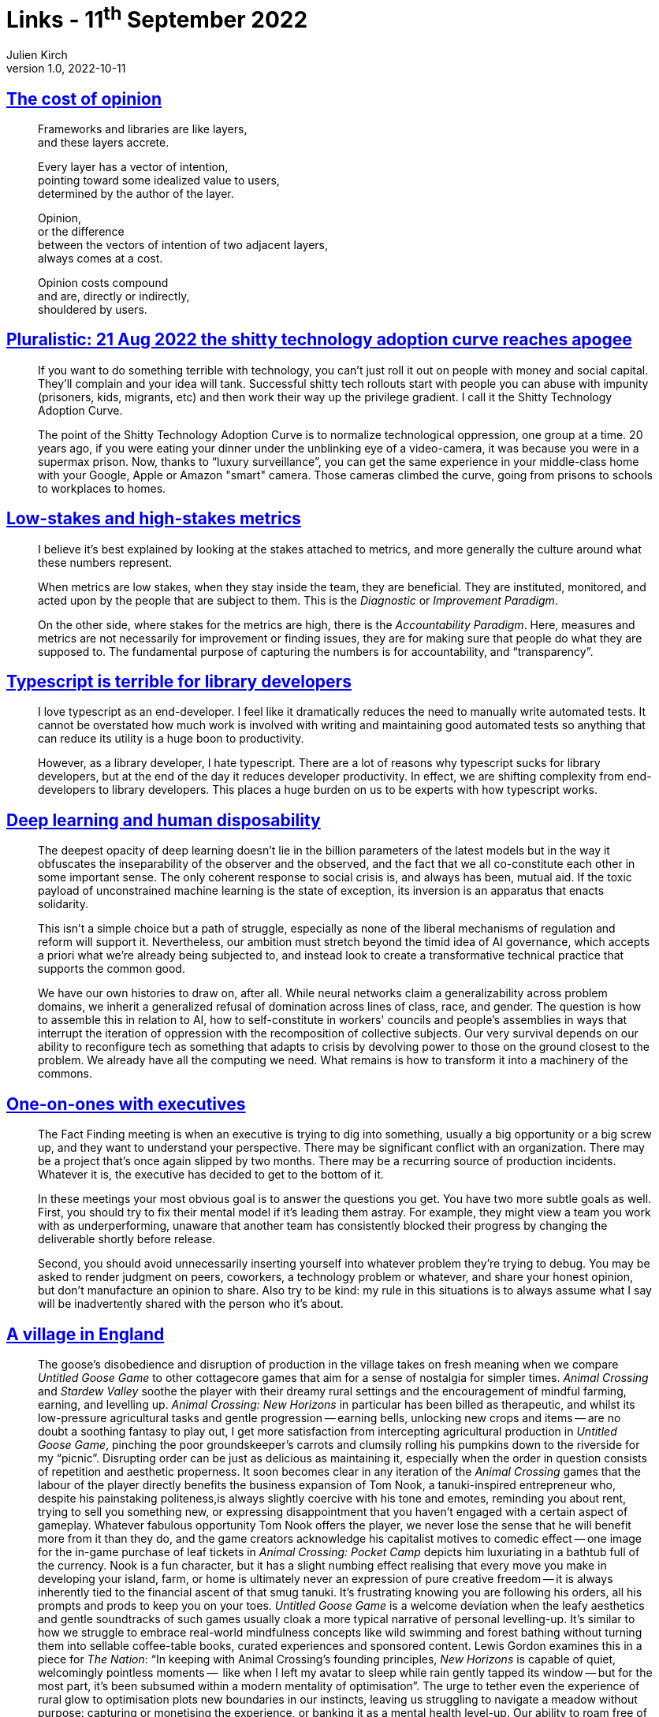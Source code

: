 = Links - 11^th^ September 2022
Julien Kirch
v1.0, 2022-10-11
:article_lang: en
:figure-caption!:
:article_description: Cost of opinion, technology adoption curve, low-stakes and high-stakes metrics, Typescript for library developers, deep learning and human disposability, one-on-ones with executives, Untitled Goose Game, hating your tools, type systems

== link:https://glazkov.com/2022/02/23/the-cost-of-opinion/[The cost of opinion]

[quote]
____
Frameworks and libraries are like layers, +
and these layers accrete.

Every layer has a vector of intention, +
pointing toward some idealized value to users, +
determined by the author of the layer.

Opinion, +
or the difference +
between the vectors of intention of two adjacent layers, +
always comes at a cost.

Opinion costs compound +
and are, directly or indirectly, +
shouldered by users.
____

== link:https://pluralistic.net/2022/08/21/great-taylors-ghost/[Pluralistic: 21 Aug 2022 the shitty technology adoption curve reaches apogee]

[quote]
____
If you want to do something terrible with technology, you can't just
roll it out on people with money and social capital. They'll complain
and your idea will tank. Successful shitty tech rollouts start with
people you can abuse with impunity (prisoners, kids, migrants, etc) and
then work their way up the privilege gradient. I call it the Shitty
Technology Adoption Curve.

The point of the Shitty Technology Adoption Curve is to normalize
technological oppression, one group at a time. 20 years ago, if you were
eating your dinner under the unblinking eye of a video-camera, it was
because you were in a supermax prison. Now, thanks to "`luxury
surveillance`", you can get the same experience in your middle-class home
with your Google, Apple or Amazon "smart" camera. Those cameras climbed
the curve, going from prisons to schools to workplaces to homes.
____

== link:https://rambling.malignat.us/2022-08-27/lowstakes-and-highstakes-metrics[Low-stakes and high-stakes metrics]

[quote]
____
I believe it's best explained by looking at the stakes attached to
metrics, and more generally the culture around what these numbers
represent.

When metrics are low stakes, when they stay inside the team, they are
beneficial. They are instituted, monitored, and acted upon by the people
that are subject to them. This is the _Diagnostic_ or _Improvement
Paradigm_.

On the other side, where stakes for the metrics are high, there is the
_Accountability Paradigm_. Here, measures and metrics are not
necessarily for improvement or finding issues, they are for making sure
that people do what they are supposed to. The fundamental purpose of
capturing the numbers is for accountability, and
"`transparency`".
____

== link:https://erock.prose.sh/typescript-terrible-for-library-developers[Typescript is terrible for library developers]

[quote]
____
I love typescript as an end-developer. I feel like it dramatically
reduces the need to manually write automated tests. It cannot be
overstated how much work is involved with writing and maintaining good
automated tests so anything that can reduce its utility is a huge boon
to productivity.

However, as a library developer, I hate typescript. There are a lot of
reasons why typescript sucks for library developers, but at the end of
the day it reduces developer productivity. In effect, we are shifting
complexity from end-developers to library developers. This places a huge
burden on us to be experts with how typescript works.
____

== link:https://logicmag.io/home/deep-learning-and-human-disposability/[Deep learning and human disposability]

[quote]
____
The deepest opacity of deep learning doesn't lie in the billion parameters of the latest models but in the way it obfuscates the inseparability of the observer and the observed, and the fact that we all co-constitute each other in some important sense. The only coherent response to social crisis is, and always has been, mutual aid. If the toxic payload of unconstrained machine learning is the state of exception, its inversion is an apparatus that enacts solidarity.

This isn't a simple choice but a path of struggle, especially as none of the liberal mechanisms of regulation and reform will support it. Nevertheless, our ambition must stretch beyond the timid idea of AI governance, which accepts a priori what we're already being subjected to, and instead look to create a transformative technical practice that supports the common good.

We have our own histories to draw on, after all. While neural networks claim a generalizability across problem domains, we inherit a generalized refusal of domination across lines of class, race, and gender. The question is how to assemble this in relation to AI, how to self-constitute in workers' councils and people's assemblies in ways that interrupt the iteration of oppression with the recomposition of collective subjects. Our very survival depends on our ability to reconfigure tech as something that adapts to crisis by devolving power to those on the ground closest to the problem. We already have all the computing we need. What remains is how to transform it into a machinery of the commons.
____

== link:https://lethain.com/one-on-ones-with-executives/[One-on-ones with executives]

[quote]
____

The Fact Finding meeting is when an executive is trying to dig into
something, usually a big opportunity or a big screw up, and they want to
understand your perspective. There may be significant conflict with an
organization. There may be a project that's once again slipped by two
months. There may be a recurring source of production incidents.
Whatever it is, the executive has decided to get to the bottom of it.

In these meetings your most obvious goal is to answer the questions you
get. You have two more subtle goals as well. First, you should try to
fix their mental model if it's leading them astray. For example, they
might view a team you work with as underperforming, unaware that another
team has consistently blocked their progress by changing the deliverable
shortly before release.

Second, you should avoid unnecessarily inserting yourself into whatever
problem they're trying to debug. You may be asked to render judgment on
peers, coworkers, a technology problem or whatever, and share your
honest opinion, but don't manufacture an opinion to share. Also try to
be kind: my rule in this situations is to always assume what I say will
be inadvertently shared with the person who it's about.
____

== link:https://heterotopias.itch.io/heterotopias-008[A village in England]

[quote]
____
The goose's disobedience and disruption of production in the village takes on fresh meaning when we compare _Untitled Goose Game_ to other cottagecore games that aim for a sense of nostalgia for simpler times. _Animal Crossing_ and _Stardew Valley_ soothe the player with their dreamy rural settings and the encouragement of mindful farming, earning, and levelling up. _Animal Crossing: New Horizons_ in particular has been billed as therapeutic, and whilst its low-pressure agricultural tasks and gentle progression -- earning bells, unlocking new crops and items -- are no doubt a soothing fantasy to play out, I get more satisfaction from intercepting agricultural production in _Untitled Goose Game_, pinching the poor groundskeeper's carrots and clumsily rolling his pumpkins down to the riverside for my "`picnic`". Disrupting order can be just as delicious as maintaining it, especially when the order in question consists of repetition and aesthetic properness. It soon becomes clear in any iteration of the _Animal Crossing_ games that the labour of the player directly benefits the business expansion of Tom Nook, a tanuki-inspired entrepreneur who, despite his painstaking politeness,is always slightly coercive with his tone and emotes, reminding you about rent, trying to sell you something new, or expressing disappointment that you haven't engaged with a certain aspect of gameplay. Whatever fabulous opportunity Tom Nook offers the player, we never lose the sense that he will benefit more from it than they do, and the game creators acknowledge his capitalist motives to comedic effect -- one image for the in-game purchase of leaf tickets in _Animal Crossing: Pocket Camp_ depicts him luxuriating in a bathtub full of the currency. Nook is a fun character, but it has a slight numbing effect realising that every move you make in developing your island, farm, or home is ultimately never an expression of pure creative freedom -- it is always inherently tied to the financial ascent of that smug tanuki. It's frustrating knowing you are following his orders, all his prompts and prods to keep you on your toes. _Untitled Goose Game_ is a welcome deviation when the leafy aesthetics and gentle soundtracks of such games usually cloak a more typical narrative of personal levelling-up. It's similar to how we struggle to embrace real-world mindfulness concepts like wild swimming and forest bathing without turning them into sellable coffee-table books, curated experiences and sponsored content. Lewis Gordon examines this in a piece for _The Nation_: "`In keeping with Animal Crossing's founding principles, _New Horizons_ is capable of quiet, welcomingly pointless moments --  like when I left my avatar to sleep while rain gently tapped its window -- but for the most part, it's been subsumed within a modern mentality of optimisation`". The urge to tether even the experience of rural glow to optimisation plots new boundaries in our instincts, leaving us struggling to navigate a meadow without purpose: capturing or monetising the experience, or banking it as a mental health level-up. Our ability to roam free of guilt and open to wonder is restricted psychologically and emotionally as well as by land boundary. _Untitled Goose Game_ meanwhile parodies the commodification of optimisation: the goose's to-do list is written in delicate cursive and each time you complete a task -- "`Make the old man fall on his bum`", for instance -- it is crossed off the list. Optimisation for the goose is not the perfect pruning of a tree, but destroying the power imbalance between itself and the higher-ups.
____

== link:https://buttondown.email/hillelwayne/archive/on-hating-your-tools/[On hating your tools]

[quote]
____
I don't think it's possible to be a master in something without being absolutely aware of its shortcomings. Every tool, process, anything has its flaws, something that makes it unsuitable for certain purposes. And not in a fixable way, like "`oh it kinda sucks for this but we can make it work with a little practice`". I'm talking an existential unsuitability, the kind that cannot be fixed without fundamentally changing what you're doing.
____

[quote]
____
That's what bothers me about so much agile advocacy. There doesn't seem to be a sense of the cases where Agile practices get in the way, or where managers need more power, or anything. Sometimes you hear "`safety-critical systems`", but that's dodging the question: it's not asking what fundamentally are the limitations of Agile, it's just picking a domain that's obviously pathological to everything and going "`well if you're DOING THAT…`" Praising with faint damnation.

I'd trust Agile evangelists more if they had a clear sense of what the drawbacks were. I don't know what they are, because I'm not an Agile expert, but they must exist, right? I went to an Agile talk where I asked "`when does this break down`", and the presenter responded with "`what, like people are having too much fun?`" That's an immediate red flag to me.
____

== link:https://buttondown.email/hillelwayne/archive/a-totally-polished-and-not-at-all-half-baked-take/[A totally polished and not-at-all half-baked take on static vs dynamic typing]

[quote]
____
Whenever people points out a limitation in a specific type system,
someone will inevitably shout "`but this OTHER type system can do that!`"
They're taking the union of all the best parts of all type systems and
intersecting the worst parts of them all. In reality, you choose a
language and you get it's type system. OCaml having a module system
doesn't help me if I'm writing Haskell.

I think this is a lot of the draw of people working in non-static
languages: they need to do several different things, each of which rules
out a specific language.
____
